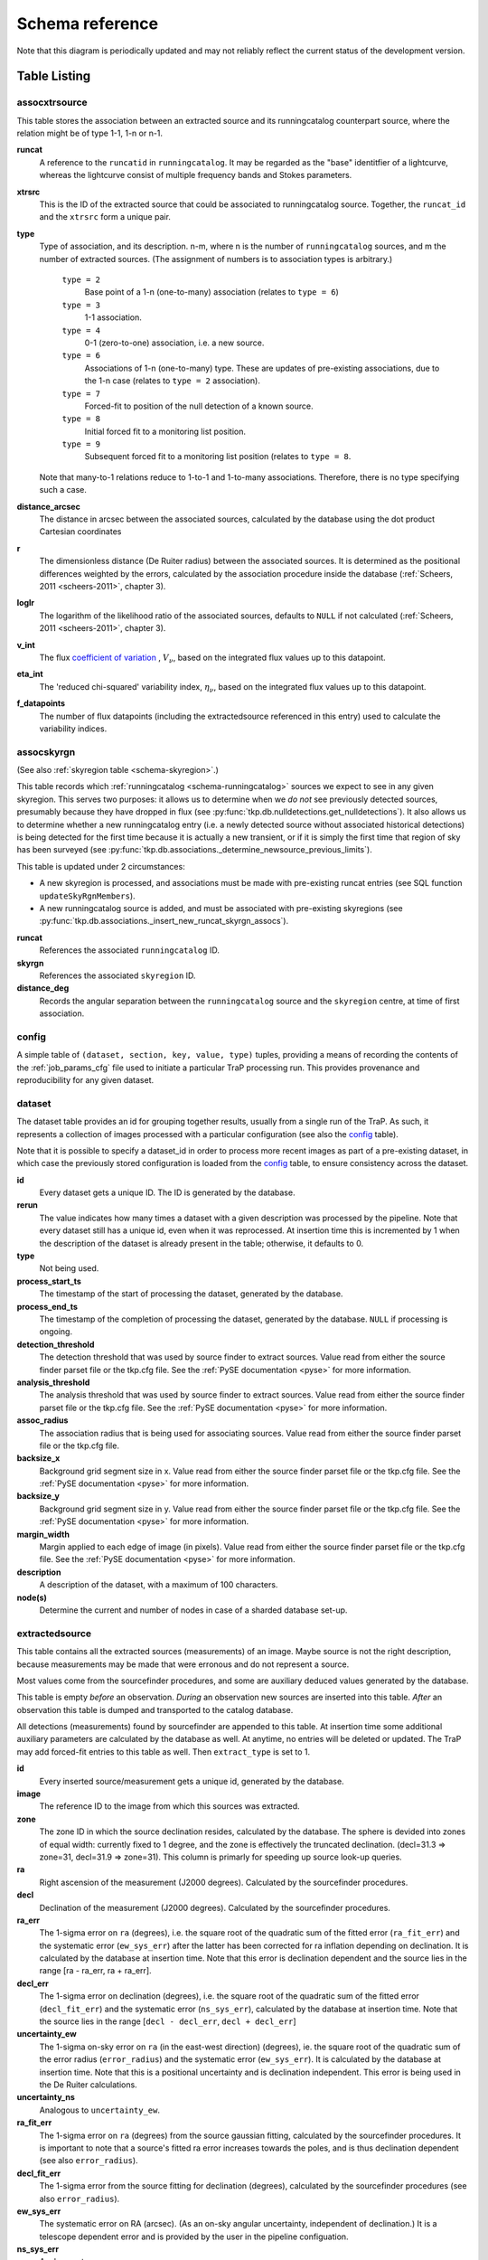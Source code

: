 .. _database-schema:

================
Schema reference
================

.. image:: schema.png
   :scale: 20%

Note that this diagram is periodically updated and may not reliably reflect
the current status of the development version.

Table Listing
^^^^^^^^^^^^^

.. _schema-assocxtrsource:

assocxtrsource
==============

This table stores the association between an extracted source and its
runningcatalog counterpart source, where the relation might be of type 1-1, 1-n
or n-1.

**runcat**
   A reference to the ``runcatid`` in ``runningcatalog``.  It may be regarded
   as the "base" identitfier of a lightcurve, whereas the lightcurve consist
   of multiple frequency bands and Stokes parameters.

**xtrsrc**
   This is the ID of the extracted source that could be associated to
   runningcatalog source.  Together, the ``runcat_id`` and the ``xtrsrc`` form
   a unique pair.

**type**
   Type of association, and its description.  n-m, where n is the number of
   ``runningcatalog`` sources, and m the number of extracted sources. (The
   assignment of numbers is to association types is arbitrary.)

    ``type = 2``
        Base point of a 1-n (one-to-many) association (relates to ``type = 6``)

    ``type = 3``
        1-1 association.

    ``type = 4``
        0-1 (zero-to-one) association, i.e. a new source.

    ``type = 6``
        Associations of 1-n (one-to-many) type. These are updates of
        pre-existing associations, due to the 1-n case (relates to ``type =
        2`` association).

    ``type = 7``
        Forced-fit to position of the null detection of a known source.

    ``type = 8``
        Initial forced fit to a monitoring list position.

    ``type = 9``
        Subsequent forced fit to a monitoring list position (relates to
        ``type = 8``.

   Note that many-to-1 relations reduce to 1-to-1 and 1-to-many associations.
   Therefore, there is no type specifying such a case.

**distance_arcsec**
   The distance in arcsec between the associated sources, calculated by the
   database using the dot product Cartesian coordinates

**r**
   The dimensionless distance (De Ruiter radius) between the associated
   sources. It is determined as the positional differences weighted by the
   errors, calculated by the association procedure inside the database
   (:ref:`Scheers, 2011 <scheers-2011>`, chapter 3).

**loglr**
   The logarithm of the likelihood ratio of the associated sources, defaults to
   ``NULL`` if not calculated (:ref:`Scheers, 2011 <scheers-2011>`, chapter 3).

**v_int**
    The flux `coefficient of variation <coeff-of-var_>`_ , :math:`V_{\nu}`,
    based on the integrated flux values up to this datapoint.

**eta_int**
    The 'reduced chi-squared' variability index, :math:`\eta_{\nu}`, based on
    the integrated flux values up to this datapoint.

**f_datapoints**
    The number of flux datapoints (including the extractedsource
    referenced in this entry) used to calculate the variability indices.

.. _coeff-of-var: http://en.wikipedia.org/wiki/Coefficient_of_variation

.. _schema-assocskyrgn:

assocskyrgn
===========

(See also :ref:`skyregion table <schema-skyregion>`.)

This table records which :ref:`runningcatalog <schema-runningcatalog>` sources
we expect to see in any given skyregion. This serves two purposes: it allows
us to determine when we *do not* see previously detected sources, presumably
because they have dropped in flux (see
:py:func:`tkp.db.nulldetections.get_nulldetections`).  It also allows us to
determine whether a new runningcatalog entry (i.e.  a newly detected source
without associated historical detections) is being detected for the first time
because it is actually a new transient, or if it is simply the first time that
region of sky has been surveyed (see
:py:func:`tkp.db.associations._determine_newsource_previous_limits`).

This table is updated under 2 circumstances:

- A new skyregion is processed, and associations must be made with pre-existing
  runcat entries (see SQL function ``updateSkyRgnMembers``).
- A new runningcatalog source is added, and must be associated with pre-existing
  skyregions
  (see :py:func:`tkp.db.associations._insert_new_runcat_skyrgn_assocs`).

**runcat**
   References the associated ``runningcatalog`` ID.

**skyrgn**
   References the associated ``skyregion`` ID.

**distance_deg**
   Records the angular separation between the ``runningcatalog`` source and the
   ``skyregion`` centre, at time of first association.


.. _schema-config:

config
======

A simple table of ``(dataset, section, key, value, type)`` tuples, providing a
means of recording the contents of the :ref:`job_params_cfg` file used to
initiate a particular TraP processing run.
This provides provenance and reproducibility for any given dataset.


.. _schema-dataset:

dataset
=======

The dataset table provides an id for grouping together results,
usually from a single run of the TraP.
As such, it represents a collection of images processed with a particular
configuration (see also the config_ table).

Note that it is possible to specify a dataset_id in order to process more
recent images as part of a pre-existing dataset, in which case the previously
stored configuration is loaded from the config_ table, to ensure consistency across
the dataset.

**id**
    Every dataset gets a unique ID. The ID is generated by the database.

**rerun**
    The value indicates how many times a dataset with a given description was
    processed by the pipeline. Note that every dataset still has a unique id,
    even when it was reprocessed.  At insertion time this is incremented by 1
    when the description of the dataset is already present in the table;
    otherwise, it defaults to 0.

**type**
    Not being used.

**process_start_ts**
    The timestamp of the start of processing the dataset, generated by the
    database.

**process_end_ts**
    The timestamp of the completion of processing the dataset, generated by
    the database. ``NULL`` if processing is ongoing.

**detection_threshold**
    The detection threshold that was used by source finder to extract sources.
    Value read from either the source finder parset file or the tkp.cfg file.
    See the :ref:`PySE documentation <pyse>` for more information.

**analysis_threshold**
    The analysis threshold that was used by source finder to extract sources.
    Value read from either the source finder parset file or the tkp.cfg file.
    See the :ref:`PySE documentation <pyse>` for more information.

**assoc_radius**
    The association radius that is being used for associating sources. Value
    read from either the source finder parset file or the tkp.cfg file.

**backsize_x**
    Background grid segment size in x. Value read from either the source finder
    parset file or the tkp.cfg file. See the :ref:`PySE documentation <pyse>`
    for more information.

**backsize_y**
    Background grid segment size in y. Value read from either the source finder
    parset file or the tkp.cfg file. See the :ref:`PySE documentation <pyse>`
    for more information.

**margin_width**
    Margin applied to each edge of image (in pixels). Value read from either
    the source finder parset file or the tkp.cfg file. See the :ref:`PySE
    documentation <pyse>` for more information.

**description**
    A description of the dataset, with a maximum of 100 characters.

**node(s)**
    Determine the current and number of nodes in case of a sharded database
    set-up.

.. _schema-extractedsource:

extractedsource
===============

This table contains all the extracted sources (measurements) of an image.
Maybe source is not the right description, because measurements may be made
that were erronous and do not represent a source.

Most values come from the sourcefinder procedures, and some are auxiliary
deduced values generated by the database.

This table is empty *before* an observation. *During* an observation new
sources are inserted into this table. *After* an observation this table is
dumped and transported to the catalog database.

All detections (measurements) found by sourcefinder are appended to this table.
At insertion time some additional auxiliary parameters are calculated by the
database as well. At anytime, no entries will be deleted or updated.
The TraP may add forced-fit entries to this table as well. Then
``extract_type`` is set to 1.

**id**
    Every inserted source/measurement gets a unique id, generated by the
    database.

**image**
    The reference ID to the image from which this sources was extracted.

**zone**
    The zone ID in which the source declination resides, calculated by the
    database.  The sphere is devided into zones of equal width: currently fixed
    to 1 degree, and the zone is effectively the truncated declination.
    (decl=31.3 => zone=31, decl=31.9 => zone=31). This column is primarly for
    speeding up source look-up queries.

**ra**
    Right ascension of the measurement (J2000 degrees). Calculated by the
    sourcefinder procedures.

**decl**
    Declination of the measurement (J2000 degrees). Calculated by the
    sourcefinder procedures.

**ra_err**
    The 1-sigma error on ``ra`` (degrees), i.e. the square root of the
    quadratic sum of the fitted error (``ra_fit_err``) and the systematic
    error (``ew_sys_err``) after the latter has been corrected for ra
    inflation depending on declination.  It is calculated by the database at
    insertion time.  Note that this error is declination dependent and the
    source lies in the range [ra - ra_err, ra + ra_err].

**decl_err**
    The 1-sigma error on declination (degrees), i.e. the square root of the
    quadratic sum of the fitted error (``decl_fit_err``) and the systematic
    error (``ns_sys_err``), calculated by the database at insertion time.
    Note that the source lies in the range [``decl - decl_err``, ``decl +
    decl_err``]

**uncertainty_ew**
    The 1-sigma on-sky error on ``ra`` (in the east-west direction) (degrees),
    ie. the square root of the quadratic sum of the error radius
    (``error_radius``) and the systematic error (``ew_sys_err``).  It is
    calculated by the database at insertion time.  Note that this is a
    positional uncertainty and is declination independent.  This error is
    being used in the De Ruiter calculations.

**uncertainty_ns**
    Analogous to ``uncertainty_ew``.

**ra_fit_err**
    The 1-sigma error on ``ra`` (degrees) from the source gaussian fitting,
    calculated by the sourcefinder procedures. It is important to note that a
    source's fitted ra error increases towards the poles, and is thus
    declination dependent (see also ``error_radius``).

**decl_fit_err**
    The 1-sigma error from the source fitting for declination (degrees),
    calculated by the sourcefinder procedures (see also ``error_radius``).

**ew_sys_err**
    The systematic error on RA (arcsec).  (As an on-sky angular uncertainty,
    independent of declination.) It is a telescope dependent error and is
    provided by the user in the pipeline configuation.

**ns_sys_err**
    Analogous to ``ew_sys_err``.

**error_radius**
    Estimate of the absolute angular error on a source's central position
    (arcsec).  It is a pessimistic estimate, because it takes the sum of the
    error along the X and Y axes.

**x, y, z**
    Cartesian coordinate representation of RA and declination.

**racosdecl**
    The product of RA and cosine of the declination. Helpful in source look-up
    association queries where we use the De Ruiter radius as an association
    parameter.

**margin**
    Used for association procedures to take into account sources that lie close
    to ra=0 & ra=360 meridian. *NOTE:* Not currently used.

    * ``True``: source is close to ra=0 meridian
    * ``False``: source is far away enough from the ra=0 meridian

**det_sigma**

    The significance level of the detection: :math:`20 \times f_\mathrm{peak}
    / \mathrm{det_sigma}` provides the detection RMS. See :ref:`Spreeuw (2010)
    <spreeuw-2010>`.

**semimajor**
    Semi-major axis that was used for gauss fitting (arcsec), calculated by
    the sourcefinder procedures.

**semiminor**
    Semi-minor axis that was used for gauss fitting (arcsec), calculated by
    the sourcefinder procedures.

**pa**
    Position Angle that was used for gauss fitting (from north through local
    east, in degrees), calculated by the sourcefinder procedures.

**f_peak**
    peak flux (Jy), calculated by the sourcefinder procedures.

**f_peak_err**
    1-sigma error (Jy) of ``f_peak``, calculated by the sourcefinder
    procedures.

**f_int**
    integrated flux (Jy), calculated by the sourcefinder procedures.

**f_int_err**
    1-sigma error (Jy) of ``f_int``, calculated by the sourcefinder
    procedures.

**chisq, reduced_chisq**
    Goodness of fit metrics for fitted Gaussian profiles.

    .. note::
        These provide useful information for e.g.
        machine-classification and filtering of transient candidates, but
        strictly speaking are not statistically valid (we might rename
        them in a future release to avoid confusion).
        See :func:`tkp.sourcefinder.fitting.goodness_of_fit` for
        details.

**extract_type**
    Reports how the source was extracted by sourcefinder (:ref:`Spreeuw (2010)
    <spreeuw-2010>`), Currently implemented values are:

        * ``0``: blind fit
        * ``1``: forced fit to pixel
        * ``2``: manually monitored position

**fit_type**
    Reports what fitting type was used by sourcefinder (:ref:`Spreeuw (2010)
    <spreeuw-2010>`). Currently implemented values are:

        * ``0``: moments-based analysis
        * ``1``: Gaussian fitting

**ff_runcat**
    Null, except when the extractedsource is a forced fit
    requested due to a null-detection. In that case, it is used to link
    null-detection extractions to their appropriate runningcatalog entry
    via the ``assocxtrsource`` table. It will initially point to the
    runningcatalog id which was null-detected, but may change back to Null later
    on (after the initial association is recorded in assocxtrsource)
    if the runningcatalog entry forks due to a one-to-many association.

**ff_monitor**
    Null, except when the extractedsource is a forced fit requested for a
    position in the ``monitor`` table. In that case, it identifies the
    relevant ``monitor`` entry, and is used in the association process.

**node(s)**
    Determine the current and number of nodes in case of a sharded database
    set-up.


frequencyband
=============

This table contains the frequency bands that are being used inside the
database.  Here we adopt the set of pre-defined Standard LOFAR Frequency Bands
and their bandwidths as defined for `MSSS`_. Included are frequency bands
outside the LOFAR bands, in order to match the external catalogue frequency
bands.  When an image is taken at an unknown band, it is added to this table
by the SQL function ``getBand()``. To make it possible to easily compare
images with slightly different effective frequencies, new bands are
constructed by rounding the effective frequency to the nearest MHz, and
assuming a band width of 1 MHz.

**id**
    Every frequency band has its unique ID, generated by the database.

**freq_central**
    The central frequency (Hz) of the defined frequency band. (Note that this is not
    the effective frequency, which is stored as a property in the image table.)

**freq_low**
    The low end of the frequency band (Hz).

**freq_high**
    The high end of the frequency band (Hz).

.. _MSSS: http://www.lofar.org/wiki/doku.php?id=msss:documentation#standard_msss-lba_frequency_bands

.. _schema-image:

image
=====

This table contains the images that are being or were processed in the TraP.
Note that the format of the image is not stored as an image property.  An
image might be a composite of multiple images, but it is not yet defined how
the individual values for effective frequency, integration times, etc are
propagated to the columns of the ``image`` table.  The `CASA image description
for LOFAR`_ describes the structure of a LOFAR CASA Image, from which most of
the data of the ``image`` table originates.

An image is characterised by

* observation timestamp (``taustart_ts``);
* integration time (``tau``);
* frequency band (``band``);
* Stokes parameter (``stokes``).

A group of images that belong together (defined by user, but not specified any
further) are in the same data set (i.e. they have the same reference to
dataset).

**id**
    Every image is assigned a unique ID by the database.

**dataset**
    The dataset to which the image belongs.

**tau**
    The integration time of the image. This is a quick reference number
    related to tau_time. Currently this is not used.

**band**
    The frequency band at which the observation was carried out. Its value
    refers to the ID in frequencyband, where the frequency bands are
    predefined. The image's effective frequency falls within this band. If an
    image has observation frequency that is not in this table, a new entry
    will be created based an the effective

**stokes**
    The Stokes parameter of the observation. 1 = I, 2 = Q, 3 = U and 4 = V.
    The Stokes parameter originates or is read from the CASA Main table in the
    coords subsection from the ``stokesX`` record.  The char value is
    converted by the database to one of the four (tiny) integers.

**tau_time**
    The integration time (in seconds) of the image.  The value originates or
    is read from the CASA ``LOFAR_OBSERVATION`` table by differencing the
    ``OBSERVATION_END`` and ``OBSERVATION_START`` data fields.

**freq_eff**
    The effective frequency (or synonymously rest frequency) (in Hz) at which
    the observation was carried out.  The value originates or is read from the
    CASA Main table in the coords subsection from the ``spectralX`` record and
    the ``crval`` field.  Note that in the case of FITS files the header
    keywords representing the effective frequency are not uniquely defined and
    may differ per FITS file.

**freq_bw**
    The frequency bandwidth (Hz) of the observation.  Value originates or
    is read from the CASA Main table in the coords subsection from the
    ``spectralX`` record and the ``cdelt`` field. N This is a required value
    and when it is not available an error is thrown.

**taustart_ts**
    The timestamp of the start of the observation, originating or read from
    the CASA LOFAR_OBSERVATION table from the ``OBSERVATION_START`` data field.

**skyrgn**
    The sky region to which the image belongs.

**rb_smaj**
    The semi-major axis of the restoring beam, in degrees.  Full major axis
    value originates or is read from the CASA Main table in the imageinfor
    subsection from the ``restoringbeam`` record and is converted at db
    insertion time.

**rb_smin**

    The semi-minor axis of the restoring beam, in degrees.  Full minor axis
    value originates or is read from the CASA Main table in the imageinfor
    subsection from the ``restoringbeam`` record and is converted at db
    insertion time.

**rb_pa**
    The position angle of the restoring beam (from north to east to the major
    axis), in degrees.  Value originates or is read from the CASA Main table
    in the imageinfor subsection from the ``restoringbeam`` record.

**deltax, deltay**
    Pixel sizes along the X & Y axes in degrees.

**fwhm_arcsec**
    The full width half maximum of the primary beam, in arcsec. Value not yet
    stored in table.

**fov_degrees**
    The field of view of the image, in square degrees. Not yet stored in table.

**rms_qc**
    RMS for quality-control. This is the sigma-clipped RMS value from the
    central region of the image, calculated in the persistence step.

**rms_min, rms_max**
    The minimum and maximum values of the estimated-RMS-map within the
    source-extraction region. Used when determining if a newly-detected source
    is a probable transient, or just due to deeper imaging.

**detection_thresh, analysis_thresh**
    The detection and analysis thresholds (as a multiple of the local RMS value)
    used in the source extraction process for this image.

**url**
    The url of the physical location of the image at the time of processing.
    NOTE that this needs to be updated when the image is moved.

**node(s)**
    Determine the current and number of nodes in case of a sharded database
    set-up.

.. _CASA image description for LOFAR: http://www.lofar.org/operations/lib/exe/fetch.php?media=public:documents:casa_image_for_lofar_0.03.00.pdf>`_


.. _schema-monitor:

monitor
=======

This table stores the user-requested monitoring positions for a dataset.

**id**
    Every position in the monitor table gets a unique id.

**dataset**
    The relevant dataset ID - monitoring positions are dataset-specific.

**ra, decl**
    The position coordinates (J2000 degrees).

**runcat**
    Initially ``NULL``. When a forced-fit is first made to a monitoring position,
    this column is updated to point to the relevant entry in the runningcatalog.

**name**
    A short descriptive name, e.g. GRB140101A or SNe150101, for more
    user-friendly display of results.
    This functionality is not currently implemented, but the presence of this
    column allows it to be trivially implemented in future without requiring
    a database migration.

.. _schema-newsource:

newsource
=========

For discovering transient or variable sources, our primary tools are variability
statistics. However, a bright single-epoch source cannot sensibly be assigned
variability statistics until at least a second measurement
(possibly non-detection) has been made.

This table tracks new sources, in the hopes that new sources considered
sufficiently bright enough to be interesting may be flagged up immediately.

See :py:func:`tkp.db.associations._determine_newsource_previous_limits` for
details on how these values are assigned.

**id**
    Unique identifier, set by the database.

**runcat**
    Reference to the associated ``runningcatalog`` entry.

**trigger_xtrsrc**
    Reference to the extracted source that caused insertion of this
    newsource.

**newsource_type**
    Refers to how certain we are that the newly discovered source is
    really "physically new", i.e. transient. Since we do not store fine-grained
    noise-maps in the database, we must be fairly conservative in our labelling
    here.

    Type 0 sources may be a steady source located in a high-RMS region,
    newly detected due to noise fluctuations, or may be a real
    transient in a low-RMS region.

    Type 1 sources are bright enough that we can be fairly certain
    they are really new - they are significantly brighter than the ``rms_max``
    in the previous image with best detection limits.

**previous_limits_image**
    The ID of the previous image with the best upper limits on previous
    detections of this source. Can be used to calculate the significance
    level of the new-source detection.

node
====

This table keeps track of zones (declinations) of the stored sources on the
nodes in a sharded database configuration. Every node in such a set-up will
have this table, but with different content.

**node**
    The ID of the node

**zone**
    The zone that is available on the node

**zone_min**
    The minimum zone of the zones

**zone_max**
    The maximum zone of the zones

**zone_min_incl**
    Boolean determining whether the minimum zone is included.

**zone_max_incl**
    Boolean determining whether the maximum zone is included.

**zoneheight**
    The zone height of a zone, in degrees

**nodes**
    The total number of nodes in the sharded database configuration.

.. note::

   The following sections on the ``runningcatalog``, ``runningcatalog_flux`` and
   ``temprunningcatalog_flux`` are annotated using the style of mathematical
   notations developed in the :ref:`Appendix <schema-appendices>`.


rejection
=========

This table contains all rejected images and a reference to the reason.

**id**
    The database ID of the rejection.

**image**
    A foreign key relationship to the image ID of the rejected image.

**rejectreason**
    A foreign key relationship to the ID of the rejection reason.

**comment**
    A textfield with more details about the reason for rejection. For example
    in the case of a rejection because of RMS value to high, this field will
    contain the theoretical noise value and the calculated RMS value of the
    image.


rejectreason
============

This table contains all the possible reasons for rejecting an image.

**id**
    The database ID of the rejection reason.

**description**
    An description of the rejection.


.. _schema-runningcatalog:

runningcatalog
==============
(See :ref:`schema-appendices` for explanation of mathematical notation.)

While a single entry in ``extractedsource`` corresponds to an individual
source measurement, a single entry in ``runningcatalog`` corresponds to a
unique astronomical source detected in a specific dataset (series of images).
The position of this unique source is a weighted mean of all its individual
source measurements.  The relation between a ``runningcatalog`` source and all
its measurements in ``extractedsource`` is maintained in ``assocxtrsource``.

The association procedure matches extracted sources with counterpart
candidates in the runningcatalog table.  Depending on their association
parameters (distance and De Ruiter radius) of the ``runningcatalog`` source
and ``extractedsource`` source, the source pair ids are added to
``assocxtrsource``.  The source properties, position, fluxes and their errors
in the ``runningcatalog`` and ``runningcatalog_flux`` tables are then updated
to include the counterpart values from the extracted source as a new
datapoint.

If no counterpart could be found for an extracted sources, it is appended to
``runningcatalog`` as a "new" source (datapoint=1).

**id**
    Every source in the running catalog gets a unique ID.

**xtrsrc**
    The ID of the extractedsource for which this runningcatalog source was
    detected for the first time.

**dataset**
    The dataset to which the runningcatalog source belongs to.

**datapoints** :math:`= N_\alpha` or equivalently :math:`N_\delta`
    The number of datapoints (or number of times this source was detected)
    that is included in the calculation of the *position* averages.  It is
    assumed that a source's position stays relatively constant across bands
    and therefore all bands are included in averaging the position.

**zone**
    The zone ID in which the source declination resides.  The sphere is divided
    into zones of equal width: here fixed to 1 degree, and the zone is
    effectively the truncated declination. (decl=31.3 => zone=31, decl=31.9 =>
    zone=31)

**wm_ra** :math:`= \xi_{\alpha}`
    The weighted mean of RA of the source [in J2000 degrees].

**wm_decl** :math:`=\xi_{\delta}`
    The weighted mean of Declination of the source [in J2000 degrees].

**wm_uncertainty_ew**
    The positional on-sky uncertainty in the east-west direction of the
    weighted mean RA (degrees).

**wm_uncertainty_ns**
    The positional on-sky uncertainty in the north-south direction of the
    weighted mean Dec (degrees).

**avg_ra_err**
    The average of the ``ra_err`` of the source (degrees).

**avg_decl_err**
    The average of the ``decl_err`` of the source (degrees).

**avg_wra** :math:`=\overline{w_{\alpha}\alpha}`
    The average of (the square of ``ra/uncertainty_ew``). Used for calculating the
    weighted mean of the RA.

**avg_wdecl** :math:`=\overline{w_{\delta}\delta}`
    Analogous to ``avg_wra``.

**avg_weight_ra** :math:`=\overline{w_{\alpha}}`
    The average of the reciprocal of the square of ``uncertainty_eq``. Used
    for calculating the weighted mean of the RA.

**avg_weight_decl**   :math:`=\overline{w_{\delta}}`
    Analogous to ``avg_weight_ra``.

**x, y, z**
    The Cartesian coordinate representation of ``wm_ra`` and ``wm_decl``.

**inactive**
    Boolean to set an entry to inactive.  This is done during the :ref:`source
    association <database-assoc>` procedure, where e.g. the many-to-many cases
    are handled and an existing entry is replaced by two or more entries.

**mon_src**
    Boolean to indicate whether an entry is from the user-specified monitoring list.
    Default value is false.

**forcedfits_count**
    The number of forced fits performed since the last blind fit. Used to
    'expire' the runningcatalog - else said to stop monitoring a source of
    which the flux went below the detection threshold after a configurable
    amount of timesteps. Controlled by the ``expiration`` configuration
    variable.

.. _schema-runningcatalog-flux:

runningcatalog_flux
===================

The runningcatalog_flux table contains the averaged flux measurements of a
runningcatalog source, per band and stokes parameter. The combination runcat,
band and stokes is the primary key.

The flux squared and weights are used for calculations of the variability
indices, :math:`V_\nu` and :math:`\eta_\nu`.

**runcat**
    The ``id`` of the ``runningcatalog`` entry to which this band/stokes/flux
    belongs.

**band**
    Reference to the frequency band of this flux.

**stokes**
    Stokes parameter: 1 = I, 2 = Q, 3 = U, 4 = V.

**f_datapoints**   :math:`=N_I`
    The number of *flux* datapoints for which the flux averages were calculated.

**avg_f_peak**  :math:`=\overline{I}`
    Average of peak flux.

**avg_f_peak_sq**  :math:`=\overline{{I}^2}`
    Average of (peak flux squared).

**avg_f_peak_weight**  :math:`=\overline{w_{I}}`
   Average of one over peak flux errors squared.

**avg_weighted_f_peak** :math:`=\overline{w_{I} I}`
    Average of ratio of (peak flux) and (peak flux errors squared).

**avg_weighted_f_peak_sq** :math:`=\overline{w_{I} I^2}`
   Average of (weighted peak flux squared).

**avg_f_int, avg_f_int_sq, avg_f_int_weight, avg_weighted_f_int, avg_weighted_f_int_sq**
   Analogous to those above, except for the *integrated* flux.


.. _schema-skyregion:

skyregion
=========
Entries in this table represent regions of sky which have been, or will
shortly be, processed via the usual extract-sources-and-associate procedures.
By listing regions of sky in a dedicated table, we de-duplicate information
that would otherwise be repeated for many images.

When an image is first inserted into the database, the SQL function
``getSkyRgn`` is called. This first checks for the pre-existence of a matching
skyregion entry. If none exists, then a new entry is created and the SQL
function ``updateSkyRgnMembers`` is called to update the :ref:`assocskyrgn
<schema-assocskyrgn>` table as necessary.

See also :ref:`assocskyrgn <schema-assocskyrgn>`.

**dataset**
   Reference to the ``dataset`` ``id``, for the dataset to which the skyregion
   belongs. This field is needed in order to restrict association to the
   current dataset.

**centre_ra** and **centre_decl**
    The central coordinates (J2000) (or pointing centre) of the region, in
    degrees.  RA and Dec values are read from ``DataAccessor`` metadata.

**xtr_radius**
   The radius of the circular mask used for source extraction, in degrees.
   This is calculated from the ``extraction_radius_pix`` parameter and the
   image metadata during the :ref:`persistence pipeline stage
   <stage-persistence>`.

**x**, **y** and **z**
    The Cartesian coordinates of ``centre_ra`` and ``centre_decl``.


.. _schema-temprunningcatalog:

temprunningcatalog
==================
(See also :ref:`source association detailed logic <database-assoc-details>`.)


Most of the entries in the ``temprunningcatalog`` are identical to those of
the same name in :ref:`schema-runningcatalog` and
:ref:`schema-runningcatalog-flux`, except updated to include the information
from a new ``extractedsource``.  Those without direct counterparts in those
tables are listed below.

**runcat**
    Reference to the ``runningcatalog`` ``id``. ``runcat`` and ``xtrsrc``
    together form a unique key.

**xtrsrc**
    Reference to the ``extractedsource`` ``id``. ``runcat`` and ``xtrsrc``
    together form a unique combination.

**distance_arcsec**
    The distance in arcsec on the sky of the ``runcat`` - ``xtrsrc``
    association, as calculated by the database.

**r**
    The De Ruiter radius of the ``runcat`` - ``xtrsrc`` association,
    calculated by the database.

**inactive**
    During evaluation of the association pairs, some pairs might be set to
    inactive (``TRUE``), defaults to ``FALSE``.

**beam_semimaj, beam_semimin, beam_pa**
    Not currently used.



varmetric
=========

This table contains precalculated lightcurve properties, which can be used
for filtering and isolating potential transients.

**runcat**
    Reference to the ``runningcatalog`` ``id``.

**v_int**
    The flux `coefficient of variation <coeff-of-var_>`_ , :math:`V_{\nu}`,
    based on the integrated flux values up to this datapoint.

**eta_int**
    The 'reduced chi-squared' variability index, :math:`\eta_{\nu}`, based on
    the integrated flux values up to this datapoint.

**band**
    Reference to the ``band`` ``id``.

**newsource**
    Reference to the ``newsource`` ``id``.

**sigma_rms_max**
    Integrated flux from the from the extractedsource that triggered an new source
    entry divided by the *maximum* value of the estimated-RMS-map within the
    source-extraction region of the previous limits image.


**sigma_rms_min**
    Integrated flux from the from the extractedsource that triggered an new source
    entry divided by the *minimum* value of the estimated-RMS-map within the
    source-extraction region of the previous limits image.

**lightcurve_max**
    The maximum flux value of the lightcurve

**lightcurve_avg**
    The average flux value of the lightcurve

**lightcurve_median**
    The median flux value of the lightcurve



version
=======

This table contains the current schema version of the database. Every schema
upgrade will increment the value by 1.

**name**
    The name of the version.

**value**
    The version number, which increments after every database change.



.. _schema-appendices:

Appendices
^^^^^^^^^^

On iteratively updated weighted means
=====================================
We now take a diversion to note the mechanics of storing and updating weighted
means - this happens a lot in the database.

We define the average (specifically, the *arithmetic mean*) of :math:`x` as

.. math::

    \overline{x}_N = \frac{1}{N} \sum_{i=1}^{N} x_i

where :math:`x_i` is the :math:`i` th measurement of :math:`x`.

We may update this in an iterative fashion.
If we add the next datapoint, :math:`x_{N+1}`, to it, we can build the
new average as:

.. math:: \overline{x}_{N+1} = \frac{N \overline{x}_N + x_{N+1}}{N+1} .
   :label: simple_mean_update

We now treat weighted means.

We first define the weight of the :math:`i` th measurement of x,

.. math::
   w_{x_i} = 1/{e_{x_i}}^2

where :math:`e_{x_i}` is the one-sigma error in the :math:`i` th measurement
of x.

We can now define a weighted mean of N measurements of :math:`x`;
:math:`\xi_{x_N}` as:

.. math::

    \xi_{x_N} = \frac{\sum_{i=1}^{N} w_{x_i} x_i}{\sum_{i=1}^{N} w_{x_i}}.

To update this weighted average,
we first define the sum of the weights as

.. math::

    W_{x_N} = \sum_{i=1}^{N} w_{x_i}

we may then calculate the  weighted average after N+1 measurements as:

.. math:: \xi_{x_{N+1}} =   \frac{ W_{x_N} \xi_{{x_N}} + w_{{x_{N+1}}}x_{N+1}}
                                 { W_{x_N} + w_{x_{N+1}} }
   :label: wt_mean_update_1

Note, if we define the mean or 'bar' operator such that:

.. math::

   \overline{y}_{N} = \frac{\sum_{i=1}^{N} y_i}{N}

for any variable :math:`y`, then

.. math::

   \overline{w}_{x_N} = \frac{\sum_{i=1}^{N} w_{x_i}}{N} = \frac{W_{x_N}}{N}

and we may use the formula:

.. math:: \xi_{x_{N+1}} =
    \frac{ N \overline{w}_{x_N} \xi_{x_N} + w_{x_{N+1}}x_{N+1}}
         { N \overline{w}_{x_N} + w_{x_{N+1}} }
   :label: wt_mean_update_2

(Note how this simplifies if :math:`w_i = 1 \quad \forall i`)

.. warning::
   For tracking Ra and Dec  (:math:`\alpha` and :math:`\delta`) weighted
   means, we substitute

   .. math::  N \overline{ w_{\alpha_N} } \xi_{\alpha_N} =
              N \overline{ (w_{\alpha} \alpha )_N}

   to yield another manipulation of the update formula:

   .. math:: \xi_{\alpha_{N+1}} =
       \frac{ N \overline{ (w_{\alpha} \alpha )_N} + w_{\alpha_{N+1}}\alpha_{N+1}}
            { N \overline{w}_{\alpha_N} + w_{\alpha_{N+1}} }
      :label: wt_mean_update_3

   **Note that this requires that we also keep track of the extra aggregate
   value:** :math:`\overline{ (w_{\alpha} \alpha )_N}`, which is probably
   unnecessary given that we are not performing reduced-:math:`\chi^2` stats
   on the position.

In general, we perform similar tricks with aggregate values (i.e. storing the
'barred' values of variables) throughout the database code. This has pros and
cons - it makes the equations below a little prettier (and possibly simpler to
compute), but requires many multiplications and divisions by the factor
:math:`N` (hence, also possibly harder to compute - this may be worth careful
consideration during the next big code review).

On 'aggregated' variability indexes
===================================

We now explain how running averages are used to compute the 'variability indices'
we use in identifying sources which may be intrinsically transient or variable.
Adapted from :ref:`Scheers (2011) <scheers-2011>`.

The first variability indicator, the proportional flux variability of a
source, is expressed as the ratio of the sample standard deviation, and mean,
of the flux :math:`I`; that is to say:

.. math::

   V = \frac{ s}{ \overline{I} }

where :math:`s` is the unbiased sample standard deviation:

.. math::

   s = \sqrt{ \frac{1}{N-1} \sum_{i=1}^N \left( I_i - \overline{I}  \right)^2 }

.. note::

   In general, we may consider calculating all these values per frequency-band
   and subscript them by band central frequency :math:`\nu`, but we neglect such
   details here for simplicity.

Written in its well known 'aggregate' form, it is now easy to handle bulk
data, and is defined as

.. math::

    V = \frac{1}{\overline{I}}
              \sqrt{ \frac{N}{N-1}
                        \left( \overline{{I}^2} - \overline{I}^2  \right)
                   }

The second indicator, the significance of the flux variability, is based on
reduced :math:`\chi^2` statistics. We derive the aggregate form here.

We begin with the familiar reduced-:math:`\chi^2` formula, except with the
regular arithmetic mean :math:`\overline{I}` replaced by the
weighted mean :math:`\xi_{I_N}`,

.. math::

   \xi_{I_N} = \frac{\sum_{i=1}^{N} w_i I_i}{\sum_{i=1}^{N} w_i}
         = \frac{\overline{w_i I_i} }{ \overline{w_i}},

resulting in:

.. math::

   \eta = \frac{1}{N-1}
                 \sum_{i=1}^N
                    \frac{\left(I_i - \xi_{I_N} \right)^2}
                        {e_i^2}

where :math:`e_i` is the estimated uncertainty, or standard deviation,
in :math:`I_i`.  We may rewrite this using :math:`\frac{1}{e_i^2} = w_i`:

.. math::

   \eta = \frac{N}{N-1}\lgroup \frac{1}{N}
                 \sum_{i=1}^N w_i \left(I_i - \xi_{I_N} \right)^2 \rgroup

Expanding inside the brackets gives:

.. math::
   \frac{1}{N}\sum_{i=1}^N
      w_i \left( I_i^2 - 2\xi_{I_N} I_i + \xi_{I_N}^2 \right)

    = \frac{1}{N} \sum_{i=1}^N w_i I_i^2
      - 2\xi_{I_N} \frac{1}{N}\sum_{i=1}^N w_i I_i
      + \xi_{I_N}^2 \frac{1}{N}\sum_{i=1}^N w_i

   = \overline{w_i I_i^2} - 2\xi_{I_N} \overline{w_i I_i} +\xi_{I_N}^2 \overline{w_i}
      \qquad .

Expanding for :math:`\xi_{I_N}` results in the final aggregate form of
the reduced-:math:`\chi^2`:

.. math::

    \eta = \frac{N}{N-1}
                 \left(
                    \overline{w {I}^2}
                    -
                    \frac{\overline{w I}^2}{\overline{w}}
                 \right)
